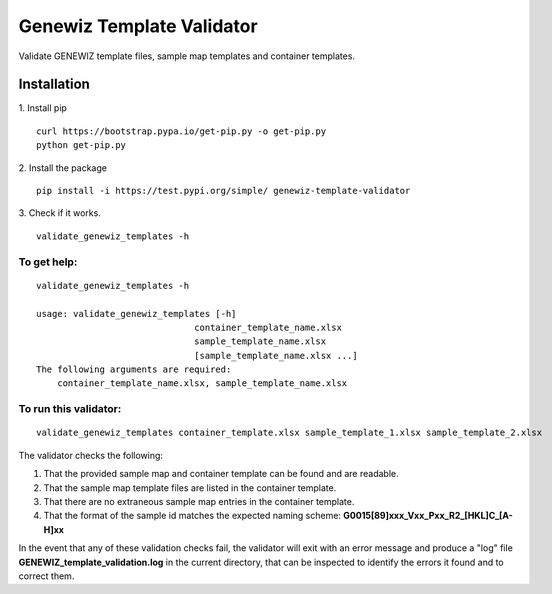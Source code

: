==========================
Genewiz Template Validator
==========================

Validate GENEWIZ template files, sample map templates and
container templates. 

------------
Installation
------------
1. Install pip
::

    curl https://bootstrap.pypa.io/get-pip.py -o get-pip.py
    python get-pip.py

2. Install the package
::

    pip install -i https://test.pypi.org/simple/ genewiz-template-validator

3. Check if it works.
::

    validate_genewiz_templates -h

To get help:
------------
::

    validate_genewiz_templates -h

    usage: validate_genewiz_templates [-h]
                                  container_template_name.xlsx
                                  sample_template_name.xlsx
                                  [sample_template_name.xlsx ...]           
    The following arguments are required:
        container_template_name.xlsx, sample_template_name.xlsx


To run this validator:
----------------------

::

    validate_genewiz_templates container_template.xlsx sample_template_1.xlsx sample_template_2.xlsx


The validator checks the following:

1. That the provided sample map and container template can be found and are readable.

2. That the sample map template files are listed in the container template.

3. That there are no extraneous sample map entries in the container template.

4. That the format of the sample id matches the expected naming scheme: **G0015[89]xxx_Vxx_Pxx_R2_[HKL]C_[A-H]xx**

In the event that any of these validation checks fail, the validator
will exit with  an error message and produce a "log" file
**GENEWIZ_template_validation.log** in the current directory, that can be
inspected to identify the errors it found and to correct them.

